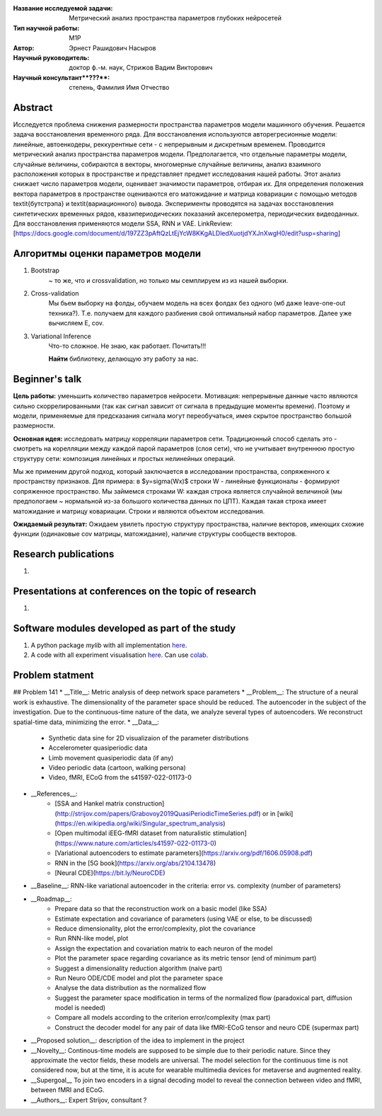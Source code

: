 |test| |codecov| |docs|

.. |test| image:: https://github.com/intsystems/ProjectTemplate/workflows/test/badge.svg
    :target: https://github.com/intsystems/ProjectTemplate/tree/master
    :alt: Test status
    
.. |codecov| image:: https://img.shields.io/codecov/c/github/intsystems/ProjectTemplate/master
    :target: https://app.codecov.io/gh/intsystems/ProjectTemplate
    :alt: Test coverage
    
.. |docs| image:: https://github.com/intsystems/ProjectTemplate/workflows/docs/badge.svg
    :target: https://intsystems.github.io/ProjectTemplate/
    :alt: Docs status


.. class:: center

    :Название исследуемой задачи: Метрический анализ пространства параметров глубоких нейросетей
    :Тип научной работы: M1P
    :Автор: Эрнест Рашидович Насыров
    :Научный руководитель: доктор ф.-м. наук, Стрижов Вадим Викторович
    :Научный консультант**???**: степень, Фамилия Имя Отчество

Abstract
========

Исследуется проблема снижения размерности пространства параметров модели машинного обучения. Решается задача восстановления временного ряда. Для восстановления используются авторегресионные модели: линейные, автоенкодеры, реккурентные сети - с непрерывным и дискретным временем. Проводится метрический анализ пространства параметров модели.  Предполагается, что отдельные параметры модели, случайные величины, собираются в векторы, многомерные случайные величины, анализ взаимного расположения которых в пространстве и представляет предмет исследования нашей работы.  Этот анализ снижает число параметров модели, оценивает значимости параметров, отбирая их. Для определения положения вектора параметров в пространстве оцениваются его матожидание и матрица ковариации с помощью методов \textit{бутстрэпа} и \textit{вариационного} вывода. Эксперименты проводятся на задачах восстановления синтетических временных рядов, квазипериодических показаний акселерометра, периодических видеоданных. Для восстановления применяются модели SSA, RNN и VAE.
LinkReview: [https://docs.google.com/document/d/197ZZ3pAftQzLtEjYcW8KKgALDledXuotjdYXJnXwgH0/edit?usp=sharing]

Алгоритмы оценки параметров модели
==================================
1. Bootstrap 
	~ то же, что и crossvalidation, но только мы семплируем из из нашей выборки.
2. Cross-validation
	Мы бьем выборку на фолды, обучаем модель на всех фолдах без одного (мб даже leave-one-out техника?). Т.е. получаем для каждого разбиения свой оптимальный набор параметров. Далее уже вычисляем E, cov.

3. Variational Inference
	Что-то сложное. Не знаю, как работает. Почитать!!!
	
	**Найти** библиотеку, делающую эту работу за нас.


Beginner's talk
===============
**Цель работы:** уменьшить количество параметров нейросети. Мотивация: непрерывные данные часто являются сильно скоррелированными (так как сигнал зависит от сигнала в предыдущие моменты времени). Поэтому и модели, применяемые для предсказания сигнала могут переобучаться, имея скрытое пространство большой размерности.

**Основная идея:** исследовать матрицу корреляции параметров сети.
Традиционный способ сделать это - смотреть на корелляции между каждой парой параметров (слоя сети), что не учитывает внутреннюю простую структуру сети: композиция линейных и простых нелинейных операций.

Мы же применим другой подход, который заключается в исследовании пространства, сопряженного к пространству признаков. Для примера: в $y=\sigma(Wx)$ строки W - линейные функционалы - формируют сопряженное пространство. Мы займемся строками W: каждая строка является случайной величиной (мы предпологаем ~ нормальной из-за большого количества данных по ЦПТ). Каждая такая строка имеет матожидание и матрицу ковариации. Строки и являются объектом исследования.

**Ожидаемый результат:** Ожидаем увилеть простую структуру пространства, наличие векторов, имеющих схожие функции (одинаковые cov матрицы, матожидание), наличие структуры сообществ векторов.


Research publications
===============================
1. 

Presentations at conferences on the topic of research
================================================
1. 

Software modules developed as part of the study
======================================================
1. A python package *mylib* with all implementation `here <https://github.com/intsystems/ProjectTemplate/tree/master/src>`_.
2. A code with all experiment visualisation `here <https://github.comintsystems/ProjectTemplate/blob/master/code/main.ipynb>`_. Can use `colab <http://colab.research.google.com/github/intsystems/ProjectTemplate/blob/master/code/main.ipynb>`_.



Problem statment
======================================================
## Problem 141
* __Title__: Metric analysis of deep network space parameters
* __Problem__: The structure of a neural work is exhaustive. The dimensionality of the parameter space should be reduced. The autoencoder in the subject of the investigation. Due to the continuous-time nature of the data, we analyze several types of autoencoders. We reconstruct spatial-time data, minimizing the error. 
* __Data__: 
	* Synthetic data sine for 2D visualizaion of the parameter distributions
	* Accelerometer quasiperiodic data
	* Limb movement quasiperiodic data (if any)
	* Video periodic data (cartoon, walking persona)
	* Video, fMRI, ECoG from the s41597-022-01173-0 
* __References__: 
	* [SSA and Hankel matrix construction](http://strijov.com/papers/Grabovoy2019QuasiPeriodicTimeSeries.pdf) or in [wiki](https://en.wikipedia.org/wiki/Singular_spectrum_analysis)
	* [Open multimodal iEEG-fMRI dataset from naturalistic stimulation](https://www.nature.com/articles/s41597-022-01173-0)
	* [Variational autoencoders to estimate parameters](https://arxiv.org/pdf/1606.05908.pdf)
	* RNN in the [5G book](https://arxiv.org/abs/2104.13478)
	* [Neural CDE](https://bit.ly/NeuroCDE)
* __Baseline__: RNN-like variational autoencoder in the criteria: error vs. complexity (number of parameters)
* __Roadmap__:
	* Prepare data so that the reconstruction work on a basic model (like SSA)
	* Estimate expectation and covariance of parameters (using VAE or else, to be discussed)
	* Reduce dimensionality, plot the error/complexity, plot the covariance
	* Run RNN-like model, plot
	* Assign the expectation and covariation matrix to each neuron of the model
	* Plot the parameter space regarding covariance as its metric tensor (end of minimum part)
	* Suggest a dimensionality reduction algorithm (naive part)
	* Run Neuro ODE/CDE model and plot the parameter space
	* Analyse the data distribution as the normalized flow 
	* Suggest the parameter space modification in terms of  the normalized flow (paradoxical part, diffusion model is needed)
	* Compare all models according to the criterion error/complexity (max part)
	* Construct the decoder model for any pair of data like fMRI-ECoG tensor and neuro CDE (supermax part)
* __Proposed solution__: description of the idea to implement in the project
* __Novelty__: Continous-time models are supposed to be simple due to their periodic nature. Since they approximate the vector fields, these models are universal. The model selection for the continuous time is not considered now, but at the time, it is acute for wearable multimedia devices for metaverse and augmented reality. 
* __Supergoal__ To join two encoders in a signal decoding model to reveal the connection between video and fMRI, between fMRI and ECoG.
* __Authors__: Expert Strijov, consultant ?

